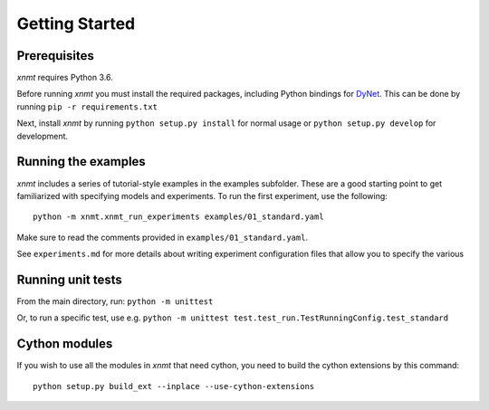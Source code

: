 Getting Started
===============

Prerequisites
-------------

*xnmt* requires Python 3.6.

Before running *xnmt* you must install the required packages, including Python bindings for
`DyNet <http://github.com/clab/dynet>`_.
This can be done by running ``pip -r requirements.txt``

Next, install *xnmt* by running ``python setup.py install`` for normal usage or ``python setup.py develop`` for development.

Running the examples
--------------------

*xnmt* includes a series of tutorial-style examples in the examples subfolder.
These are a good starting point to get familiarized with specifying models and
experiments. To run the first experiment, use the following::

    python -m xnmt.xnmt_run_experiments examples/01_standard.yaml

Make sure to read the comments provided in ``examples/01_standard.yaml``.

See ``experiments.md`` for more details about writing experiment configuration files
that allow you to specify the various 

Running unit tests
------------------

From the main directory, run: ``python -m unittest``

Or, to run a specific test, use e.g. ``python -m unittest test.test_run.TestRunningConfig.test_standard``

Cython modules
------------------

If you wish to use all the modules in *xnmt* that need cython, you need to build the cython extensions by this command::

  python setup.py build_ext --inplace --use-cython-extensions
